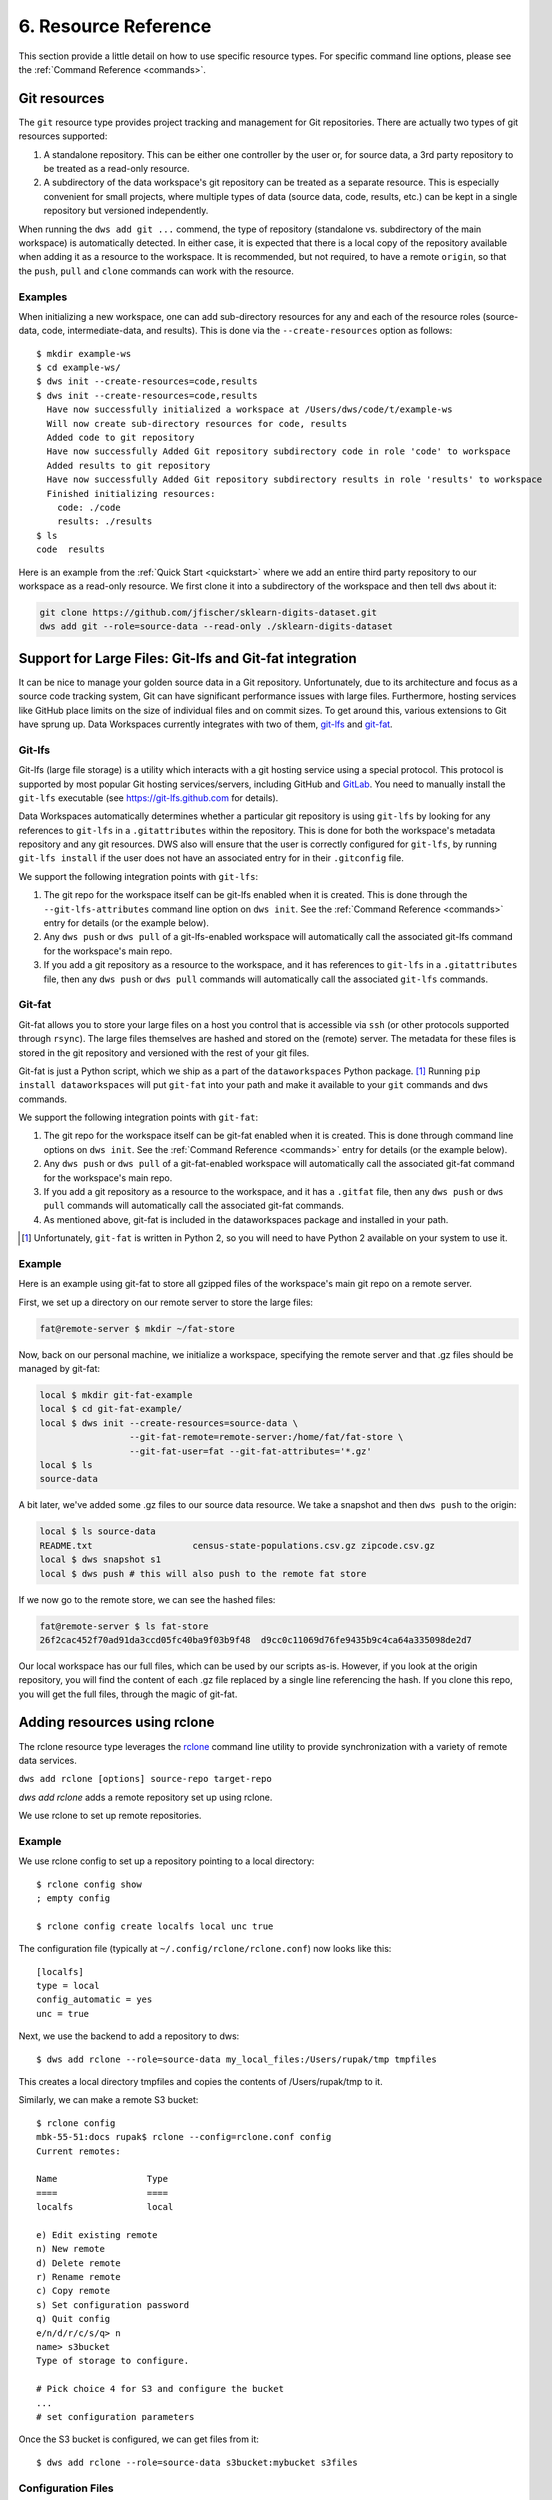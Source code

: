 .. _resources:

6. Resource Reference
=====================
This section provide a little detail on how to use specific
resource types. For specific command line options, please see the
:ref:`Command Reference <commands>`.

Git resources
-------------
The ``git`` resource type provides project tracking and management for Git repositories.
There are actually two types of git resources supported:

1. A standalone repository. This can be either one controller by the user or, for
   source data, a 3rd party repository to be treated as a read-only resource.
2. A subdirectory of the data workspace's git repository can be treated as a separate
   resource. This is especially convenient for small projects, where multiple types
   of data (source data, code, results, etc.) can be kept in a single repository but
   versioned independently.

When running the ``dws add git ...`` commend, the type of repository (standalone vs.
subdirectory of the main workspace) is automatically detected. In either case, it is
expected that there is a local copy of the repository available when adding it as
a resource to the workspace. It is recommended, but not required, to have a remote
``origin``, so that the ``push``, ``pull`` and ``clone`` commands can work with
the resource.

Examples
~~~~~~~~
When initializing a new workspace, one can add sub-directory resources for any and
each of the resource roles (source-data, code, intermediate-data, and results).
This is done via the ``--create-resources`` option as follows::

  $ mkdir example-ws
  $ cd example-ws/
  $ dws init --create-resources=code,results
  $ dws init --create-resources=code,results
    Have now successfully initialized a workspace at /Users/dws/code/t/example-ws
    Will now create sub-directory resources for code, results
    Added code to git repository
    Have now successfully Added Git repository subdirectory code in role 'code' to workspace
    Added results to git repository
    Have now successfully Added Git repository subdirectory results in role 'results' to workspace
    Finished initializing resources:
      code: ./code
      results: ./results
  $ ls
  code	results

Here is an example from the :ref:`Quick Start <quickstart>` where we
add an entire third party repository to our workspace as a read-only resource.
We first clone it into a subdirectory of the workspace and then tell ``dws``
about it:

.. code-block:: bash

  git clone https://github.com/jfischer/sklearn-digits-dataset.git
  dws add git --role=source-data --read-only ./sklearn-digits-dataset

Support for Large Files: Git-lfs and Git-fat integration
--------------------------------------------------------
It can be nice to manage your golden source data in a Git repository.
Unfortunately, due to its architecture and focus as a source code tracking
system, Git can have significant performance issues with large files.
Furthermore, hosting services like GitHub place limits on the size of individual
files and on commit sizes. To get around this, various extensions to Git
have sprung up. Data Workspaces currently integrates with two of them,
`git-lfs <https://git-lfs.github.com>`_ and
`git-fat <https://github.com/jedbrown/git-fat>`_.

Git-lfs
~~~~~~~
Git-lfs (large file storage) is a utility which interacts with a
git hosting service using a special protocol. This protocol is supported
by most popular Git hosting services/servers, including GitHub and
`GitLab <https://docs.gitlab.com/ee/topics/git/lfs/index.html>`_.
You need to manually install the ``git-lfs`` executable (see 
https://git-lfs.github.com for details).

Data Workspaces automatically determines whether a particular git repository
is using ``git-lfs`` by looking for any references to ``git-lfs`` in a
``.gitattributes`` within the repository. This is done for both the
workspace's metadata repository and any git resources. DWS also will ensure
that the user is correctly configured for ``git-lfs``,
by running ``git-lfs install`` if the user does not have an associated entry for
in their ``.gitconfig`` file.

We support the following integration points with ``git-lfs``:

1. The git repo for the workspace itself can be git-lfs enabled when it is
   created. This is done through the ``--git-lfs-attributes`` command line
   option on ``dws init``.
   See the :ref:`Command Reference <commands>` entry for details (or the
   example below).
2. Any ``dws push`` or ``dws pull`` of a git-lfs-enabled workspace will
   automatically call the associated git-lfs command for the workspace's main
   repo.
3. If you add a git repository as a resource to the workspace, and it has
   references to ``git-lfs`` in a ``.gitattributes`` file, then any
   ``dws push`` or ``dws pull`` commands will
   automatically call the associated ``git-lfs`` commands.


Git-fat
~~~~~~~
Git-fat allows you to
store your large files on a host you control that is accessible via
``ssh`` (or other protocols supported through ``rsync``). The large
files themselves are hashed and stored on the (remote) server. The
metadata for these files is stored in the git repository and versioned
with the rest of your git files.


Git-fat is just
a Python script, which we ship as a part of the ``dataworkspaces`` Python
package. [#gitfat1]_  Running ``pip install dataworkspaces`` will put ``git-fat``
into your path and make it available to your ``git`` commands and ``dws``
commands.

We support the following integration points with ``git-fat``:

1. The git repo for the workspace itself can be git-fat enabled when it is
   created. This is done through command line options on ``dws init``.
   See the :ref:`Command Reference <commands>` entry for details (or the
   example below).
2. Any ``dws push`` or ``dws pull`` of a git-fat-enabled workspace will
   automatically call the associated git-fat command for the workspace's main
   repo.
3. If you add a git repository as a resource to the workspace, and it has a
   ``.gitfat`` file, then any ``dws push`` or ``dws pull`` commands will
   automatically call the associated git-fat commands.
4. As mentioned above, git-fat is included in the dataworkspaces package and
   installed in your path.


.. [#gitfat1] Unfortunately, ``git-fat`` is written in Python 2, so you will need to have Python 2 available on your system to use it.

Example
~~~~~~~
Here is an example using git-fat to store all gzipped files of the workspace's main
git repo on a remote server.

First, we set up a directory on our remote server to store the large files:

.. code-block:: bash

   fat@remote-server $ mkdir ~/fat-store

Now, back on our personal machine, we initialize a workspace, specifying the
remote server and that .gz files should be managed by git-fat:

.. code-block:: bash

  local $ mkdir git-fat-example
  local $ cd git-fat-example/
  local $ dws init --create-resources=source-data \
                   --git-fat-remote=remote-server:/home/fat/fat-store \
                   --git-fat-user=fat --git-fat-attributes='*.gz'
  local $ ls
  source-data

A bit later, we've added some .gz files to our source data resource. We
take a snapshot and then ``dws push`` to the origin:

.. code-block:: bash

   local $ ls source-data
   README.txt			census-state-populations.csv.gz	zipcode.csv.gz
   local $ dws snapshot s1
   local $ dws push # this will also push to the remote fat store

If we now go to the remote store, we can see the hashed files:

.. code-block:: bash

  fat@remote-server $ ls fat-store
  26f2cac452f70ad91da3ccd05fc40ba9f03b9f48  d9cc0c11069d76fe9435b9c4ca64a335098de2d7

Our local workspace has our full files, which can be used by our
scripts as-is. However, if you look at the origin repository, you
will find the content of each .gz file replaced by a single line
referencing the hash. If you clone this repo, you will get the
full files, through the magic of git-fat.


.. _rclone_config:

Adding resources using rclone
-----------------------------
The rclone resource type leverages the
`rclone <https://rclone.org>`_ command line utility to
provide synchronization with a variety of remote data services.

``dws add rclone [options] source-repo target-repo``

*dws add rclone* adds a remote repository set up using rclone.

We use rclone to set up remote repositories.

Example
~~~~~~~
We use rclone config to set up a repository pointing to a local directory::

  $ rclone config show
  ; empty config

  $ rclone config create localfs local unc true

The configuration file (typically at ``~/.config/rclone/rclone.conf``)
now looks like this::

  [localfs]
  type = local
  config_automatic = yes
  unc = true


Next, we use the backend to add a repository to dws::

  $ dws add rclone --role=source-data my_local_files:/Users/rupak/tmp tmpfiles

This creates a local directory tmpfiles and copies the contents of /Users/rupak/tmp to it.

Similarly, we can make a remote S3 bucket::

  $ rclone config
  mbk-55-51:docs rupak$ rclone --config=rclone.conf config
  Current remotes:

  Name                 Type
  ====                 ====
  localfs              local

  e) Edit existing remote
  n) New remote
  d) Delete remote
  r) Rename remote
  c) Copy remote
  s) Set configuration password
  q) Quit config
  e/n/d/r/c/s/q> n
  name> s3bucket
  Type of storage to configure.

  # Pick choice 4 for S3 and configure the bucket
  ...
  # set configuration parameters

Once the S3 bucket is configured, we can get files from it::

  $ dws add rclone --role=source-data s3bucket:mybucket s3files


Configuration Files
~~~~~~~~~~~~~~~~~~~

By default, we use the default configuration file used by rclone. This is the file printed out by::

  $ rclone config file

and usually resides in ``$HOME/.config/rclone/rclone.conf``

However, you can specify a different configuration file::

  $ dws add rclone --config=/path/to/configfile --role=source-data localfs:/Users/rupak/tmp tmpfiles

In this case, make sure the config file you are using has the remote ``localfs`` defined.
